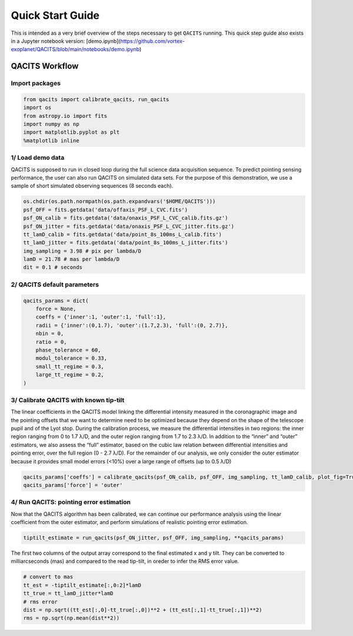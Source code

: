 .. _demo:

Quick Start Guide
######################

This is intended as a very brief overview of the steps necessary to get ``QACITS`` running.
This quick step guide also exists in a Jupyter notebook version: [demo.ipynb](https://github.com/vortex-exoplanet/QACITS/blob/main/notebooks/demo.ipynb)


QACITS Workflow
===========================

Import packages
---------------

.. code-block:: python

    from qacits import calibrate_qacits, run_qacits
    import os
    from astropy.io import fits
    import numpy as np
    import matplotlib.pyplot as plt
    %matplotlib inline

1/ Load demo data
-----------------
QACITS is supposed to run in closed loop during the full science data acquisition 
sequence. To predict pointing sensing performance, the user can also run QACITS 
on simulated data sets. For the purpose of this demonstration, we use a sample of 
short simulated observing sequences (8 seconds each).

.. code-block:: python

    os.chdir(os.path.normpath(os.path.expandvars('$HOME/QACITS')))
    psf_OFF = fits.getdata('data/offaxis_PSF_L_CVC.fits')
    psf_ON_calib = fits.getdata('data/onaxis_PSF_L_CVC_calib.fits.gz')
    psf_ON_jitter = fits.getdata('data/onaxis_PSF_L_CVC_jitter.fits.gz')
    tt_lamD_calib = fits.getdata('data/point_8s_100ms_L_calib.fits')
    tt_lamD_jitter = fits.getdata('data/point_8s_100ms_L_jitter.fits')
    img_sampling = 3.98 # pix per lambda/D
    lamD = 21.78 # mas per lambda/D
    dit = 0.1 # seconds


2/ QACITS default parameters
----------------------------

.. code-block:: python

    qacits_params = dict(
        force = None,
        coeffs = {'inner':1, 'outer':1, 'full':1},
        radii = {'inner':(0,1.7), 'outer':(1.7,2.3), 'full':(0, 2.7)},
        nbin = 0,
        ratio = 0,
        phase_tolerance = 60,
        modul_tolerance = 0.33,
        small_tt_regime = 0.3,
        large_tt_regime = 0.2, 
    )


3/ Calibrate QACITS with known tip-tilt
---------------------------------------
The linear coefficients in the QACITS model linking the differential intensity 
measured in the coronagraphic image and the pointing offsets that we want to 
determine need to be optimized because they depend on the shape of the telescope 
pupil and of the Lyot stop. During the calibration process, we measure the 
differential intensities in two regions: the inner region ranging from 0 to 
1.7 λ/D, and the outer region ranging from 1.7 to 2.3 λ/D. In addition to the 
“inner” and “outer” estimators, we also assess the “full” estimator, based on 
the cubic law relation between differential intensities and pointing error, over 
the full region (0 - 2.7 λ/D). For the remainder of our analysis, we only 
consider the outer estimator because it provides small model errors (<10%) over 
a large range of offsets (up to 0.5 λ/D)

.. code-block:: python

    qacits_params['coeffs'] = calibrate_qacits(psf_ON_calib, psf_OFF, img_sampling, tt_lamD_calib, plot_fig=True, verbose=True)
    qacits_params['force'] = 'outer'


4/ Run QACITS: pointing error estimation
----------------------------------------
Now that the QACITS algorithm has been calibrated, we can continue our 
performance analysis using the linear coefficient from the outer estimator, and 
perform simulations of realistic pointing error estimation.

.. code-block:: python

    tiptilt_estimate = run_qacits(psf_ON_jitter, psf_OFF, img_sampling, **qacits_params)

The first two columns of the output array correspond to the final estimated x 
and y tilt. They can be converted to milliarcseconds (mas) and compared to the 
read tip-tilt, in oreder to infer the RMS error value. 

.. code-block:: python

    # convert to mas
    tt_est = -tiptilt_estimate[:,0:2]*lamD
    tt_true = tt_lamD_jitter*lamD
    # rms error
    dist = np.sqrt((tt_est[:,0]-tt_true[:,0])**2 + (tt_est[:,1]-tt_true[:,1])**2)
    rms = np.sqrt(np.mean(dist**2))
